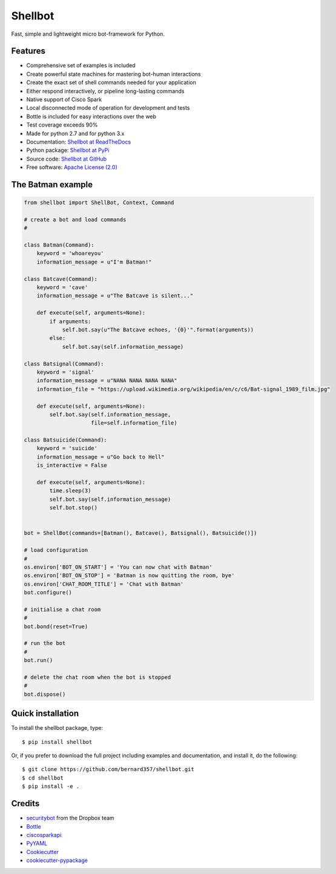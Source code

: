 ========
Shellbot
========

.. image:: https://readthedocs.org/projects/shellbot-for-cisco-spark/badge/?version=latest
   :target: http://shellbot-for-cisco-spark.readthedocs.io/en/latest/?badge=latest

.. image:: https://img.shields.io/pypi/v/shellbot.svg
   :target: https://pypi.python.org/pypi/shellbot

.. image:: https://img.shields.io/travis/bernard357/shellbot.svg
   :target: https://travis-ci.org/bernard357/shellbot

.. image:: https://img.shields.io/pypi/pyversions/shellbot.svg?maxAge=2592000
   :target: https://www.python.org/

.. image:: https://img.shields.io/badge/License-Apache%202.0-blue.svg
   :target: http://www.apache.org/licenses/LICENSE-2.0


Fast, simple and lightweight micro bot-framework for Python.

Features
--------
* Comprehensive set of examples is included
* Create powerful state machines for mastering bot-human interactions
* Create the exact set of shell commands needed for your application
* Either respond interactively, or pipeline long-lasting commands
* Native support of Cisco Spark
* Local disconnected mode of operation for development and tests
* Bottle is included for easy interactions over the web
* Test coverage exceeds 90%
* Made for python 2.7 and for python 3.x
* Documentation: `Shellbot at ReadTheDocs`_
* Python package: `Shellbot at PyPi`_
* Source code: `Shellbot at GitHub`_
* Free software: `Apache License (2.0)`_

The Batman example
------------------

.. code-block:: python

    from shellbot import ShellBot, Context, Command

    # create a bot and load commands
    #

    class Batman(Command):
        keyword = 'whoareyou'
        information_message = u"I'm Batman!"

    class Batcave(Command):
        keyword = 'cave'
        information_message = u"The Batcave is silent..."

        def execute(self, arguments=None):
            if arguments:
                self.bot.say(u"The Batcave echoes, '{0}'".format(arguments))
            else:
                self.bot.say(self.information_message)

    class Batsignal(Command):
        keyword = 'signal'
        information_message = u"NANA NANA NANA NANA"
        information_file = "https://upload.wikimedia.org/wikipedia/en/c/c6/Bat-signal_1989_film.jpg"

        def execute(self, arguments=None):
            self.bot.say(self.information_message,
                         file=self.information_file)

    class Batsuicide(Command):
        keyword = 'suicide'
        information_message = u"Go back to Hell"
        is_interactive = False

        def execute(self, arguments=None):
            time.sleep(3)
            self.bot.say(self.information_message)
            self.bot.stop()


    bot = ShellBot(commands=[Batman(), Batcave(), Batsignal(), Batsuicide()])

    # load configuration
    #
    os.environ['BOT_ON_START'] = 'You can now chat with Batman'
    os.environ['BOT_ON_STOP'] = 'Batman is now quitting the room, bye'
    os.environ['CHAT_ROOM_TITLE'] = 'Chat with Batman'
    bot.configure()

    # initialise a chat room
    #
    bot.bond(reset=True)

    # run the bot
    #
    bot.run()

    # delete the chat room when the bot is stopped
    #
    bot.dispose()


Quick installation
------------------

To install the shellbot package, type::

    $ pip install shellbot

Or, if you prefer to download the full project including examples and documentation,
and install it, do the following::

    $ git clone https://github.com/bernard357/shellbot.git
    $ cd shellbot
    $ pip install -e .

Credits
-------

* securitybot_ from the Dropbox team
* Bottle_
* ciscosparkapi_
* PyYAML_
* Cookiecutter_
* `cookiecutter-pypackage`_

.. _securitybot: https://github.com/dropbox/securitybot
.. _`Shellbot at ReadTheDocs`: http://shellbot-for-cisco-spark.readthedocs.io/en/latest/
.. _`Shellbot at PyPi`: https://pypi.python.org/pypi/shellbot
.. _`Shellbot at GitHub`: https://github.com/bernard357/shellbot
.. _`Apache License (2.0)`: http://www.apache.org/licenses/LICENSE-2.0
.. _`Bernard Paques`: https://github.com/bernard357
.. _`Anthony Shaw`: https://github.com/tonybaloney
.. _Bottle: https://pypi.python.org/pypi/bottle
.. _ciscosparkapi: https://pypi.python.org/pypi/ciscosparkapi
.. _PyYAML: https://pypi.python.org/pypi/PyYAML
.. _Cookiecutter: https://github.com/audreyr/cookiecutter
.. _`cookiecutter-pypackage`: https://github.com/audreyr/cookiecutter-pypackage
